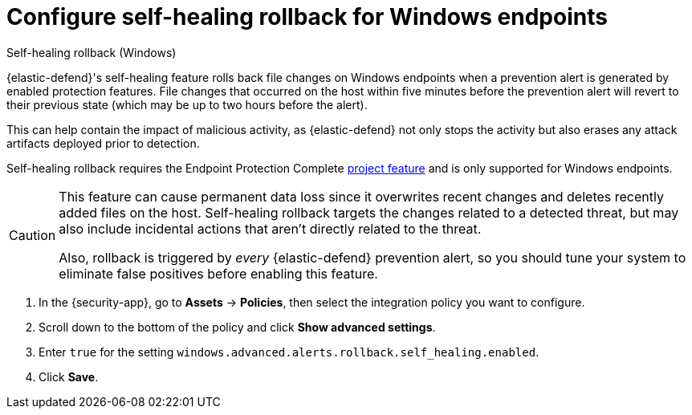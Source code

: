 [[security-self-healing-rollback]]
= Configure self-healing rollback for Windows endpoints

// :description: Revert file changes on the Windows endpoints.
// :keywords: serverless, security, how-to

++++
<titleabbrev>Self-healing rollback (Windows)</titleabbrev>
++++


{elastic-defend}'s self-healing feature rolls back file changes on Windows endpoints when a prevention alert is generated by enabled protection features. File changes that occurred on the host within five minutes before the prevention alert will revert to their previous state (which may be up to two hours before the alert).

This can help contain the impact of malicious activity, as {elastic-defend} not only stops the activity but also erases any attack artifacts deployed prior to detection.

Self-healing rollback requires the Endpoint Protection Complete <<elasticsearch-manage-project,project feature>> and is only supported for Windows endpoints.

[CAUTION]
====
This feature can cause permanent data loss since it overwrites recent changes and deletes recently added files on the host. Self-healing rollback targets the changes related to a detected threat, but may also include incidental actions that aren't directly related to the threat.

Also, rollback is triggered by _every_ {elastic-defend} prevention alert, so you should tune your system to eliminate false positives before enabling this feature.
====

. In the {security-app}, go to **Assets** → **Policies**, then select the integration policy you want to configure.
. Scroll down to the bottom of the policy and click **Show advanced settings**.
. Enter `true` for the setting `windows.advanced.alerts.rollback.self_healing.enabled`.
. Click **Save**.
